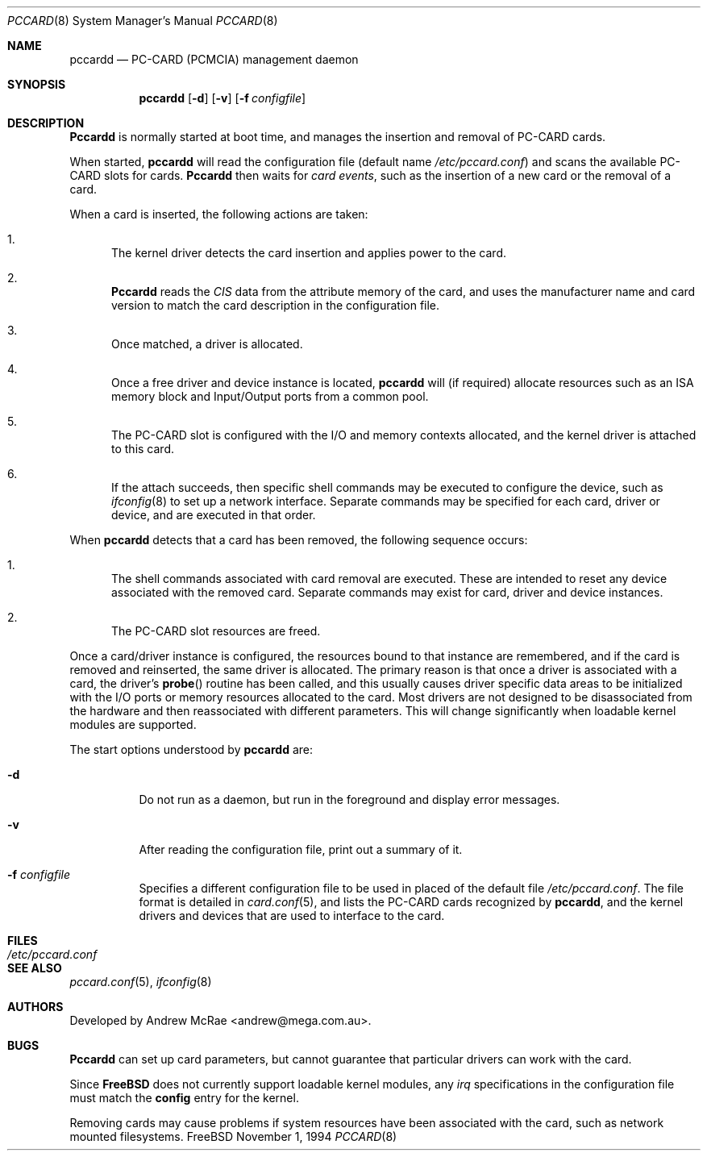 .\"
.\" Copyright (c) 1994 Andrew McRae.  All rights reserved.
.\"
.\" Redistribution and use in source and binary forms, with or without
.\" modification, are permitted provided that the following conditions
.\" are met:
.\" 1. Redistributions of source code must retain the above copyright
.\"    notice, this list of conditions and the following disclaimer.
.\" 2. Redistributions in binary form must reproduce the above copyright
.\"    notice, this list of conditions and the following disclaimer in the
.\"    documentation and/or other materials provided with the distribution.
.\" 3. The name of the author may not be used to endorse or promote products
.\"    derived from this software without specific prior written permission.
.\"
.\" THIS SOFTWARE IS PROVIDED BY THE AUTHOR ``AS IS'' AND ANY EXPRESS OR
.\" IMPLIED WARRANTIES, INCLUDING, BUT NOT LIMITED TO, THE IMPLIED WARRANTIES
.\" OF MERCHANTABILITY AND FITNESS FOR A PARTICULAR PURPOSE ARE DISCLAIMED.
.\" IN NO EVENT SHALL THE AUTHOR BE LIABLE FOR ANY DIRECT, INDIRECT,
.\" INCIDENTAL, SPECIAL, EXEMPLARY, OR CONSEQUENTIAL DAMAGES (INCLUDING, BUT
.\" NOT LIMITED TO, PROCUREMENT OF SUBSTITUTE GOODS OR SERVICES; LOSS OF USE,
.\" DATA, OR PROFITS; OR BUSINESS INTERRUPTION) HOWEVER CAUSED AND ON ANY
.\" THEORY OF LIABILITY, WHETHER IN CONTRACT, STRICT LIABILITY, OR TORT
.\" (INCLUDING NEGLIGENCE OR OTHERWISE) ARISING IN ANY WAY OUT OF THE USE OF
.\" THIS SOFTWARE, EVEN IF ADVISED OF THE POSSIBILITY OF SUCH DAMAGE.
.\"
.\"	$Id: pccardd.8,v 1.9 1997/12/25 09:36:41 hoek Exp $
.\"
.Dd November 1, 1994
.Dt PCCARD 8
.Os FreeBSD
.Sh NAME
.Nm pccardd
.Nd PC-CARD (PCMCIA) management daemon
.Sh SYNOPSIS
.Nm pccardd
.Op Fl d
.Op Fl v
.Op Fl f Ar configfile
.Sh DESCRIPTION
.Nm Pccardd
is normally started at boot time, and manages the insertion
and removal of PC-CARD cards.
.Pp
When started,
.Nm
will read the configuration file (default name
.Pa /etc/pccard.conf )
and scans the available PC-CARD slots for cards.
.Nm Pccardd
then waits for
.Em "card events" ,
such as the insertion of a new card or the removal
of a card.
.Pp
When a card is inserted, the following
actions are taken:
.Bl -enum
.It
The kernel driver detects the card insertion and applies
power to the card.
.It
.Nm Pccardd
reads the
.Em CIS
data from the attribute memory of the card, and uses
the manufacturer name and card version to match
the card description in the configuration file.
.It
Once matched, a driver is allocated.
.It
Once a free driver and device instance is located,
.Nm
will (if required) allocate resources such as an ISA memory
block and Input/Output ports from a common pool.
.It
The PC-CARD slot is configured with the I/O and memory
contexts allocated, and the kernel driver is attached to
this card.
.It
If the attach succeeds, then specific shell commands
may be executed to configure the device, such as
.Xr ifconfig 8
to set up a network interface. Separate commands may be specified
for each card, driver or device, and are executed in that order.
.El
.Pp
When
.Nm
detects that a card has been removed, the following sequence occurs:
.Bl -enum
.It
The shell commands associated with card removal are executed. These
are intended to reset any device associated with the removed card.
Separate commands may exist for card, driver and device instances.
.It
The PC-CARD slot resources are freed.
.El
.Pp
Once a card/driver instance is configured, the resources
bound to that instance are remembered, and if the card is removed
and reinserted, the same driver is allocated. The primary reason
is that once a driver is associated with a card, the
driver's
.Fn probe
routine has been called, and this usually causes driver specific
data areas to be initialized with the I/O ports or memory resources
allocated to the card. Most drivers are not designed to be
disassociated from the hardware and then reassociated with different
parameters. This will change significantly when loadable kernel
modules are supported.
.Pp
The start options understood by
.Nm
are:
.Bl -tag -width Ds
.It Fl d
Do not run as a daemon, but run in the foreground and
display error messages.
.It Fl v
After reading the configuration file, print out a summary
of it.
.It Fl f Ar configfile
Specifies a different configuration file to be used
in placed of the default file
.Pa /etc/pccard.conf .
The file format is detailed in
.Xr card.conf 5 ,
and lists the PC-CARD cards recognized by
.Nm pccardd ,
and the kernel drivers and devices that are used to
interface to the card.
.Pp
.Sh FILES
.Bl -tag -width /etc/pccard.conf -compact
.It Pa /etc/pccard.conf
.El
.Sh SEE ALSO
.Xr pccard.conf 5 ,
.Xr ifconfig 8
.Sh AUTHORS
Developed by
.An Andrew McRae Aq andrew@mega.com.au .
.Sh BUGS
.Nm Pccardd
can set up card parameters, but cannot guarantee that
particular drivers can work with the card.
.Pp
Since
.Nm FreeBSD
does not currently support loadable kernel modules, any
.Em irq
specifications in the configuration file must match the
.Nm config
entry for the kernel.
.Pp
Removing cards may cause problems if system resources
have been associated with the card, such as network
mounted filesystems.
